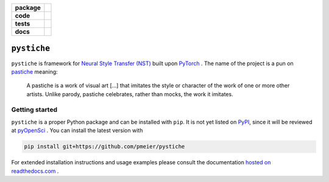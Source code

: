.. start-badges

.. list-table::
    :stub-columns: 1

    * - package
      - |license| |status|
    * - code
      - |black| |lint|
    * - tests
      - |linux_macos| |windows| |coverage|
    * - docs
      - |docs|

.. end-badges


``pystiche``
============

``pystiche`` is framework for
`Neural Style Transfer (NST) <https://github.com/ycjing/Neural-Style-Transfer-Papers>`_
built upon `PyTorch <https://pytorch.org>`_ . The name of the project is a pun on
`pastiche <https://en.wikipedia.org/wiki/Pastiche>`_ meaning:

    A pastiche is a work of visual art [...] that imitates the style or character of
    the work of one or more other artists. Unlike parody, pastiche celebrates, rather
    than mocks, the work it imitates.


Getting started
---------------

``pystiche`` is a proper Python package and can be installed with ``pip``. It is not
yet listed on `PyPI <https://pypi.org/>`_, since it will be reviewed at
`pyOpenSci <https://github.com/pmeier/pystiche/issues/93>`_ . You can install the
latest version with

.. code-block:: sh

  pip install git+https://github.com/pmeier/pystiche

For extended installation instructions and usage examples please consult the
documentation `hosted on readthedocs.com <https://pystiche.readthedocs.io/en/latest>`_ .


.. |license|
  image:: https://img.shields.io/badge/License-BSD%203--Clause-blue.svg
    :target: https://opensource.org/licenses/BSD-3-Clause
    :alt: License

.. |status|
  image:: https://www.repostatus.org/badges/latest/active.svg
    :alt: Project Status: Active
    :target: https://www.repostatus.org/#active

.. |black|
  image:: https://img.shields.io/badge/code%20style-black-000000.svg
    :target: https://github.com/psf/black
    :alt: black

.. |lint|
  image:: https://github.com/pmeier/pystiche/workflows/Lint/badge.svg
    :alt: Lint status via GitHub Actions

.. |linux_macos|
  image:: https://img.shields.io/travis/com/pmeier/pystiche?label=Linux%20%2F%20macOS&logo=Travis
    :target: https://travis-ci.com/pmeier/pystiche
    :alt: Test status on Linux and macOS via Travis CI

.. |windows|
  image:: https://img.shields.io/appveyor/build/pmeier/pystiche?label=Windows&logo=AppVeyor
    :target: https://ci.appveyor.com/project/pmeier/pystiche
    :alt: Test status on Windows via AppVeyor

.. |coverage|
  image:: https://codecov.io/gh/pmeier/pystiche/branch/master/graph/badge.svg
    :target: https://codecov.io/gh/pmeier/pystiche
    :alt: Test coverage

.. |docs|
  image:: https://readthedocs.org/projects/pystiche/badge/?version=latest
    :target: https://pystiche.readthedocs.io/en/latest/?badge=latest
    :alt: Documentation status
